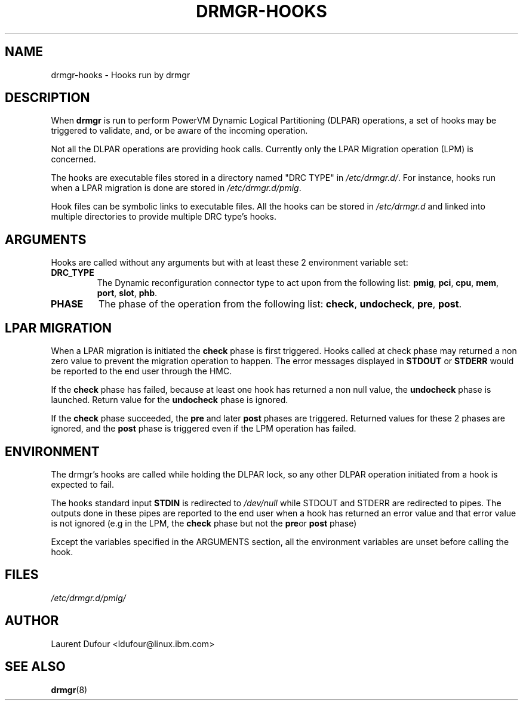 .\"
.\" Copyright (C) 2022 International Business Machines
.\"
.TH DRMGR-HOOKS 8 "May 24, 2022" Linux "Linux on Power Service Tools"
.SH NAME
drmgr\-hooks \- Hooks run by drmgr
.SH DESCRIPTION
When
.B drmgr
is run to perform PowerVM Dynamic Logical Partitioning (DLPAR) operations,
a set of hooks may be triggered to validate, and, or be aware of the incoming operation.
.P
Not all the DLPAR operations are providing hook calls.
Currently only the LPAR Migration operation (LPM) is concerned.
.P
The hooks are executable files stored in a directory named "DRC TYPE" in
.IR /etc/drmgr.d/ .
For instance, hooks run when a LPAR migration is done are stored in
.IR /etc/drmgr.d/pmig .
.P
Hook files can be symbolic links to executable files. All the hooks can be stored in
.IR /etc/drmgr.d
and linked into multiple directories to provide multiple DRC type's hooks.
.SH ARGUMENTS
.P
Hooks are called without any arguments but with  at least these 2 environment variable set:
.TP
.BI "DRC_TYPE"
The Dynamic reconfiguration connector type to act upon from the following list:
.BR pmig ", " pci ", " cpu ", " mem ", " port ", " slot ", " phb "."
.TP
.BI "PHASE"
The phase of the operation from the following list:
.BR check ", " undocheck ", " pre ", " post "."
.SH LPAR MIGRATION
.P
When a LPAR migration is initiated the
.B check
phase is first triggered. Hooks called at check phase may returned a non zero value to prevent the migration operation to happen.
The error messages displayed in
.BR STDOUT " or " STDERR
would be reported to the end user through the HMC.
.P
If the
.B check
phase has failed, because at least one hook has returned a non null value, the
.B undocheck
phase is launched. Return value for the
.B
undocheck
phase is ignored.
.P
If the
.B check
phase succeeded, the
.BR pre " and later " post
phases are triggered. Returned values for these 2 phases are ignored, and the
.B post
phase is triggered even if the LPM operation has failed.
.SH ENVIRONMENT
.P
The drmgr's hooks are called while holding the DLPAR lock, so any other
DLPAR operation initiated from a hook is expected to fail.
.P
The hooks standard input
.B STDIN
is redirected to
.I /dev/null
while STDOUT and STDERR are redirected to pipes.
The outputs done in these pipes are reported to the end user when a hook has returned an error value and that error value is not ignored (e.g in the LPM, the
.B check
phase but not the
.BR pre "or " post
phase)
.P
Except the variables specified in the ARGUMENTS section, all the environment variables are unset before calling the hook.
.SH FILES
.IR /etc/drmgr.d/pmig/
.SH AUTHOR
Laurent Dufour <ldufour@linux.ibm.com>
.SH SEE ALSO
.BR drmgr (8)
